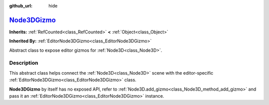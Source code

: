 :github_url: hide

.. DO NOT EDIT THIS FILE!!!
.. Generated automatically from Godot engine sources.
.. Generator: https://github.com/godotengine/godot/tree/master/doc/tools/make_rst.py.
.. XML source: https://github.com/godotengine/godot/tree/master/doc/classes/Node3DGizmo.xml.

.. _class_Node3DGizmo:

`Node3DGizmo <https://github.com/godotengine/godot/blob/master/scene/3d/node_3d.h#L37>`_
========================================================================================

**Inherits:** :ref:`RefCounted<class_RefCounted>` **<** :ref:`Object<class_Object>`

**Inherited By:** :ref:`EditorNode3DGizmo<class_EditorNode3DGizmo>`

Abstract class to expose editor gizmos for :ref:`Node3D<class_Node3D>`.

.. rst-class:: classref-introduction-group

Description
-----------

This abstract class helps connect the :ref:`Node3D<class_Node3D>` scene with the editor-specific :ref:`EditorNode3DGizmo<class_EditorNode3DGizmo>` class.

\ **Node3DGizmo** by itself has no exposed API, refer to :ref:`Node3D.add_gizmo<class_Node3D_method_add_gizmo>` and pass it an :ref:`EditorNode3DGizmo<class_EditorNode3DGizmo>` instance.

.. |virtual| replace:: :abbr:`virtual (This method should typically be overridden by the user to have any effect.)`
.. |const| replace:: :abbr:`const (This method has no side effects. It doesn't modify any of the instance's member variables.)`
.. |vararg| replace:: :abbr:`vararg (This method accepts any number of arguments after the ones described here.)`
.. |constructor| replace:: :abbr:`constructor (This method is used to construct a type.)`
.. |static| replace:: :abbr:`static (This method doesn't need an instance to be called, so it can be called directly using the class name.)`
.. |operator| replace:: :abbr:`operator (This method describes a valid operator to use with this type as left-hand operand.)`
.. |bitfield| replace:: :abbr:`BitField (This value is an integer composed as a bitmask of the following flags.)`
